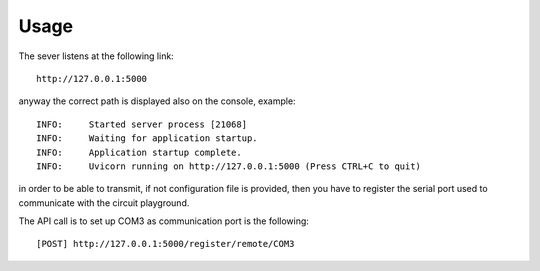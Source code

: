 Usage
-----
The sever listens at the following link::

    http://127.0.0.1:5000

anyway the correct path is displayed also on the console, example::

    INFO:     Started server process [21068]
    INFO:     Waiting for application startup.
    INFO:     Application startup complete.
    INFO:     Uvicorn running on http://127.0.0.1:5000 (Press CTRL+C to quit)


in order to be able to transmit, if not configuration file is provided, then you have to register
the serial port used to communicate with the circuit playground.

The API call is to set up COM3 as communication port is the following::

    [POST] http://127.0.0.1:5000/register/remote/COM3

